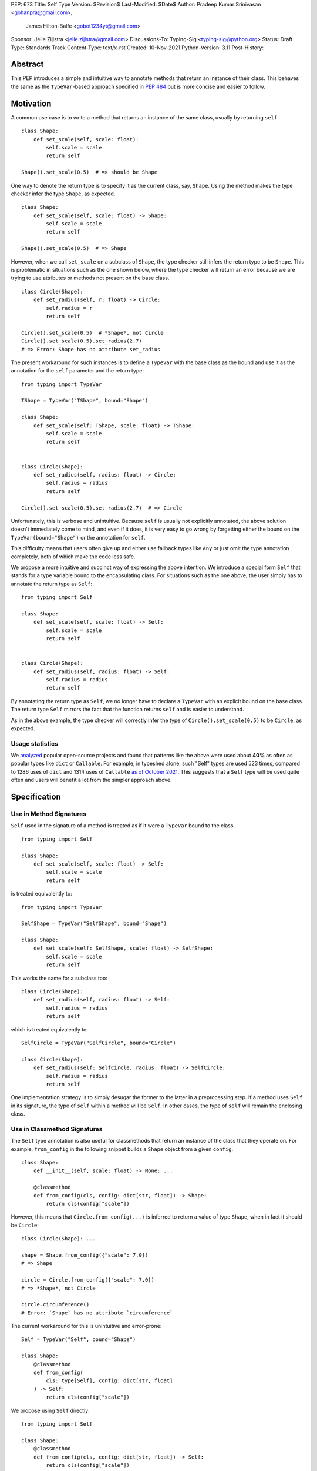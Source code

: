 PEP: 673
Title: Self Type
Version: $Revision$
Last-Modified: $Date$
Author: Pradeep Kumar Srinivasan <gohanpra@gmail.com>,
        James Hilton-Balfe <gobot1234yt@gmail.com>
Sponsor: Jelle Zijlstra <jelle.zijlstra@gmail.com>
Discussions-To: Typing-Sig <typing-sig@python.org>
Status: Draft
Type: Standards Track
Content-Type: text/x-rst
Created: 10-Nov-2021
Python-Version: 3.11
Post-History:

Abstract
========

This PEP introduces a simple and intuitive way to annotate methods that return
an instance of their class. This behaves the same as the ``TypeVar``-based
approach specified in `PEP 484 <https://www.python.org/dev/peps/pep-0484>`_
but is more concise and easier to follow.

Motivation
==========

A common use case is to write a method that returns an instance of the same
class, usually by returning ``self``.

::

    class Shape:
        def set_scale(self, scale: float):
            self.scale = scale
            return self

    Shape().set_scale(0.5)  # => should be Shape


One way to denote the return type is to specify it as the current class, say,
``Shape``. Using the method makes the type checker infer the type ``Shape``,
as expected.

::

    class Shape:
        def set_scale(self, scale: float) -> Shape:
            self.scale = scale
            return self

    Shape().set_scale(0.5)  # => Shape


However, when we call ``set_scale`` on a subclass of ``Shape``, the type
checker still infers the return type to be ``Shape``. This is problematic in
situations such as the one shown below, where the type checker will return an
error because we are trying to use attributes or methods not present on the
base class.

::

    class Circle(Shape):
        def set_radius(self, r: float) -> Circle:
            self.radius = r
            return self

    Circle().set_scale(0.5)  # *Shape*, not Circle
    Circle().set_scale(0.5).set_radius(2.7)
    # => Error: Shape has no attribute set_radius


The present workaround for such instances is to define a ``TypeVar`` with the
base class as the bound and use it as the annotation for the ``self``
parameter and the return type:

::

    from typing import TypeVar

    TShape = TypeVar("TShape", bound="Shape")

    class Shape:
        def set_scale(self: TShape, scale: float) -> TShape:
            self.scale = scale
            return self


    class Circle(Shape):
        def set_radius(self, radius: float) -> Circle:
            self.radius = radius
            return self

    Circle().set_scale(0.5).set_radius(2.7)  # => Circle

Unfortunately, this is verbose and unintuitive. Because ``self`` is usually
not explicitly annotated, the above solution doesn't immediately come to mind,
and even if it does, it is very easy to go wrong by forgetting either the
bound on the ``TypeVar(bound="Shape")`` or the annotation for ``self``.

This difficulty means that users often give up and either use fallback types
like ``Any`` or just omit the type annotation completely, both of which make
the code less safe.

We propose a more intuitive and succinct way of expressing the above
intention. We introduce a special form ``Self`` that stands for a type
variable bound to the encapsulating class. For situations such as the one
above, the user simply has to annotate the return type as ``Self``:

::

    from typing import Self

    class Shape:
        def set_scale(self, scale: float) -> Self:
            self.scale = scale
            return self


    class Circle(Shape):
        def set_radius(self, radius: float) -> Self:
            self.radius = radius
            return self

By annotating the return type as ``Self``, we no longer have to declare a
``TypeVar`` with an explicit bound on the base class. The return type ``Self``
mirrors the fact that the function returns ``self`` and is easier to
understand.

As in the above example, the type checker will correctly infer the type of
``Circle().set_scale(0.5)`` to be ``Circle``, as expected.

Usage statistics
----------------

We `analyzed
<https://github.com/pradeep90/annotation_collector/#self-type-stats>`_ popular
open-source projects and found that patterns like the above were used about
**40%** as often as popular types like ``dict`` or ``Callable``. For example,
in typeshed alone, such "Self" types are used 523 times, compared to 1286 uses
of ``dict`` and 1314 uses of ``Callable`` `as of October 2021
<https://github.com/pradeep90/annotation_collector/#overall-stats-in-typeshed>`_.
This suggests that a ``Self`` type will be used quite often and users will
benefit a lot from the simpler approach above.

Specification
=============

Use in Method Signatures
------------------------

``Self`` used in the signature of a method is treated as if it were a
``TypeVar`` bound to the class.

::

    from typing import Self

    class Shape:
        def set_scale(self, scale: float) -> Self:
            self.scale = scale
            return self

is treated equivalently to:

::

    from typing import TypeVar

    SelfShape = TypeVar("SelfShape", bound="Shape")

    class Shape:
        def set_scale(self: SelfShape, scale: float) -> SelfShape:
            self.scale = scale
            return self

This works the same for a subclass too:

::

    class Circle(Shape):
        def set_radius(self, radius: float) -> Self:
            self.radius = radius
            return self

which is treated equivalently to:

::

    SelfCircle = TypeVar("SelfCircle", bound="Circle")

    class Circle(Shape):
        def set_radius(self: SelfCircle, radius: float) -> SelfCircle:
            self.radius = radius
            return self

One implementation strategy is to simply desugar the former to the latter in a
preprocessing step. If a method uses ``Self`` in its signature, the type of
``self`` within a method will be ``Self``. In other cases, the type of
``self`` will remain the enclosing class.


Use in Classmethod Signatures
-----------------------------

The ``Self`` type annotation is also useful for classmethods that return
an instance of the class that they operate on. For example, ``from_config`` in
the following snippet builds a ``Shape`` object from a given ``config``.

::

    class Shape:
        def __init__(self, scale: float) -> None: ...

        @classmethod
        def from_config(cls, config: dict[str, float]) -> Shape:
            return cls(config["scale"])


However, this means that ``Circle.from_config(...)`` is inferred to return a
value of type ``Shape``, when in fact it should be ``Circle``:

::

    class Circle(Shape): ...

    shape = Shape.from_config({"scale": 7.0})
    # => Shape

    circle = Circle.from_config({"scale": 7.0})
    # => *Shape*, not Circle

    circle.circumference()
    # Error: `Shape` has no attribute `circumference`


The current workaround for this is unintuitive and error-prone:

::

    Self = TypeVar("Self", bound="Shape")

    class Shape:
        @classmethod
        def from_config(
            cls: type[Self], config: dict[str, float]
        ) -> Self:
            return cls(config["scale"])

We propose using ``Self`` directly:

::

    from typing import Self

    class Shape:
        @classmethod
        def from_config(cls, config: dict[str, float]) -> Self:
            return cls(config["scale"])

This avoids the complicated ``cls: type[Self]`` annotation and the ``TypeVar``
declaration with a ``bound``. Once again, the latter code behaves equivalently
to the former code.

Use in Parameter Types
----------------------

Another use for ``Self`` is to annotate parameters that expect instances of
the current class:

::

    Self = TypeVar("Self", bound="Shape")

    class Shape:
        def difference(self: Self, other: Self) -> float: ...

        def apply(self: Self, f: Callable[[Self], None]) -> None: ...

We propose using ``Self`` directly to achieve the same behavior:

::

    from typing import Self

    class Shape:
        def difference(self, other: Self) -> float: ...

        def apply(self, f: Callable[[Self], None]) -> None: …

Note that specifying ``self: Self`` is harmless, so some users may find it
more readable to write the above as:

::

    class Shape:
        def difference(self: Self, other: Self) -> float: ...

Use in Attribute Annotations
----------------------------

Another use for ``Self`` is to annotate attributes. One example is where we
have a ``LinkedList`` whose elements must be subclasses of the current class.

::

    from dataclasses import dataclass
    from typing import Generic, TypeVar

    T = TypeVar("T")

    @dataclass
    class LinkedList(Generic[T]):
        value: T
        next: LinkedList[T] | None = None

    # OK
    LinkedList[int](value=1, next=LinkedList[int](value=2))
    # Not OK
    LinkedList[int](value=1, next=LinkedList[str](value="hello"))


However, annotating the ``next`` attribute as ``LinkedList[T]`` allows invalid
constructions with subclasses:

::

    @dataclass
    class OrdinalLinkedList(LinkedList[int]):
        def ordinal_value(self) -> str:
            return as_ordinal(self.value)

    # Should not be OK because LinkedList[int] is not a subclass of
    # OrdinalLinkedList, # but the type checker allows it.
    xs = OrdinalLinkedList(value=1, next=LinkedList[int](value=2))

    if xs.next:
        print(xs.next.ordinal_value())  # Runtime Error.


We propose expressing this constraint using ``next: Self | None``:

::

    from typing import Self

    @dataclass
    class LinkedList(Generic[T]):
        next: Self | None = None
        value: T


    @dataclass
    class OrdinalLinkedList(LinkedList[int]):
        def ordinal_value(self) -> str:
            return as_ordinal(self.value)

    xs = OrdinalLinkedList(value=1, next=LinkedList[int](value=2))
    # Type error: Expected OrdinalLinkedList, got LinkedList[int].

    if xs.next is not None:
        xs.next = OrdinalLinkedList(value=3, next=None)  # OK
        xs.next = LinkedList[int](value=3, next=None)  # Not OK



The code above is semantically equivalent to treating each attribute
containing a ``Self`` type as a ``property`` that returns that type:

::

    from dataclasses import dataclass
    from typing import Any, Generic, TypeVar

    T = TypeVar("T")
    Self = TypeVar("Self", bound="LinkedList")


    class LinkedList(Generic[T]):
        value: T

        @property
        def next(self: Self) -> Self | None:
            return self._next

        @next.setter
        def next(self: Self, next: Self | None) -> None:
            self._next = next

    class OrdinalLinkedList(LinkedList[int]):
        def ordinal_value(self) -> str:
            return str(self.value)

Use in Generic Classes
----------------------

``Self`` can also be used in generic class methods:

::

    class Container(Generic[T]):
        value: T
        def set_value(self, value: T) -> Self: ...


This is equivalent to writing:

::

    Self = TypeVar("Self", bound="Container[Any]")

    class Container(Generic[T]):
        value: T
        def set_value(self: Self, value: T) -> Self: ...


The behavior is to preserve the type argument of the object on which the
method was called. When called on an object with concrete type
``Container[int]``, ``Self`` is bound to ``Container[int]``. When called with
an object of generic type ``Container[T]``, ``Self`` is bound to
``Container[T]``:

::

    def object_with_concrete_type() -> None:
        int_container: Container[int]
        str_container: Container[str]
        reveal_type(int_container.set_value(42))  # => Container[int]
        reveal_type(str_container.set_value("hello"))  # => Container[str]

    def object_with_generic_type(
        container: Container[T], value: T,
    ) -> Container[T]:
        return container.set_value(value)  # => Container[T]


The PEP doesn’t specify the exact type of ``self.value`` within the method
``set_value``. Some type checkers may choose to implement ``Self`` types using
class-local type variables with ``Self = TypeVar("Self",
bound=Container[T])``, which will infer a precise type ``T``. However, given
that class-local type variables are not a standardized type system feature, it
is also acceptable to infer ``Any`` for ``self.value``. We leave this up to
the type checker.

Note that we reject using ``Self`` with type arguments, such as ``Self[int]``.
This is because it creates ambiguity about the type of the ``self`` parameter
and introduces unnecessary complexity:

::

    class Container(Generic[T]):
        def foo(
            self, other: Self[int], other2: Self,
        ) -> Self[str]:  # Rejected
            ...

In such cases, we recommend using an explicit type for ``self``:

::

    class Container(Generic[T]):
        def foo(
            self: Container[T],
            other: Container[int],
            other2: Container[T]
        ) -> Container[str]: ...


Use in Protocols
----------------

``Self`` is valid within Protocols, similar to its use in classes:

::

    from typing import Protocol, Self

    class Shape(Protocol):
        scale: float

        def set_scale(self, scale: float) -> Self:
            self.scale = scale
            return self

is treated equivalently to:

::

    from typing import TypeVar

    SelfShape = TypeVar("SelfShape", bound="ShapeProtocol")

    class Shape(Protocol):
        scale: float

        def set_scale(self: SelfShape, scale: float) -> SelfShape:
            self.scale = scale
            return self


See `PEP 544
<https://www.python.org/dev/peps/pep-0544/#self-types-in-protocols>`_ for
details on the behavior of TypeVars bound to protocols.

Checking a class for compatibility with a protocol: If a protocol uses
``Self`` in methods or attribute annotations, then a class ``Foo`` is
considered compatible with the protocol if its corresponding methods and
attribute annotations use either ``Self`` or ``Foo`` or any of ``Foo``’s
subclasses. See the examples below:

::

    from typing import Protocol

    class ShapeProtocol(Protocol):
        def set_scale(self, scale: float) -> Self: ...

    class ReturnSelf:
        scale: float = 1.0

        def set_scale(self, scale: float) -> Self:
            self.scale = scale
            return self

    class ReturnConcreteShape:
        scale: float = 1.0

        def set_scale(self, scale: float) -> ReturnConcreteShape:
            self.scale = scale
            return self

    class BadReturnType:
        scale: float = 1.0

        def set_scale(self, scale: float) -> int:
            self.scale = scale
            return 42

    class ReturnDifferentClass:
        scale: float = 1.0

        def set_scale(self, scale: float) -> ReturnConcreteShape:
            return ReturnConcreteShape(...)

    def accepts_shape(shape: ShapeProtocol) -> None:
        y = shape.set_scale(0.5)
        reveal_type(y)

    def main() -> None:
        return_self_shape: ReturnSelf
        return_concrete_shape: ReturnConcreteShape
        bad_return_type: BadReturnType
        return_different_class: ReturnDifferentClass

        accepts_shape(return_self_shape)  # OK
        accepts_shape(return_concrete_shape)  # OK
        accepts_shape(bad_return_type)  # Not OK
        # Not OK because it returns a non-subclass.
        accepts_shape(return_different_class)


Valid Locations for ``Self``
============================

A ``Self`` annotation is only valid in class contexts, and will always refer
to the encapsulating class. In contexts involving nested classes, ``Self``
will always refer to the innermost class.

The following uses of ``Self`` are accepted:

::

    class ReturnsSelf:
        def foo(self) -> Self: ... # Accepted

        @classmethod
        def bar(cls) -> Self:  # Accepted
            return cls()

        def __new__(cls, value: int) -> Self: ...  # Accepted

        def explicitly_use_self(self: Self) -> Self: ...  # Accepted

        # Accepted (Self can be nested within other types)
        def returns_list(self) -> list[Self]: ...

        # Accepted (Self can be nested within other types)
        @classmethod
        def return_cls(cls) -> type[Self]:
            return cls

    class Child(ReturnsSelf):
        # Accepted (we can override a method that uses Self annotations)
        def foo(self) -> Self: ...

    class TakesSelf:
        def foo(self, other: Self) -> bool: ...  # Accepted

    class Recursive:
        # Accepted (treated as an @property returning ``Self | None``)
        next: Self | None

    class CallableAttribute:
        def foo(self) -> int: ...

        # Accepted (treated as an @property returning the Callable type)
        bar: Callable[[Self], int] = foo

    TupleSelf = Tuple[Self, Self]
    class Alias:
        def return_tuple(self) -> TupleSelf:
            return (self, self)

    class HasNestedFunction:
        x: int = 42

        def foo(self) -> None:

            # Accepted (Self is bound to HasNestedFunction).
            def nested(z: int, inner_self: Self) -> Self:
                print(z)
                print(inner_self.x)
                return inner_self

            nested(42, self)  # OK


    class Outer:
        class Inner:
            def foo(self) -> Self: ...  # Accepted (Self is bound to Inner)


The following uses of ``Self`` are rejected.

::

    def foo(bar: Self) -> Self: ...  # Rejected (not within a class)

    bar: Self  # Rejected (not within a class)

    class Foo:
        # Rejected (Self is treated as unknown).
        def has_existing_self_annotation(self: T) -> Self: ...

    class Foo:
        def return_concrete_type(self) -> Self:
            return Foo()  # Rejected (see FooChild below for rationale)

    class FooChild(Foo):
        child_value: int = 42

        def child_method(self) -> None:
            # At runtime, this would be Foo, not FooChild.
            y = self.return_concrete_type()

            y.child_value
            # Runtime error: Foo has no attribute child_value

    class Bar(Generic[T]):
        def bar(self) -> T: ...

    class Baz(Foo[Self]): ...  # Rejected

Note that we reject ``Self`` in staticmethods. ``Self`` does not add much
value since there is no ``self`` or ``cls`` to return. The only possible use
cases would be to return a parameter itself or some element from a container
passed in as a parameter. These don’t seem worth the additional complexity.

::

    class Base:
        @staticmethod
        def make() -> Self:  # Rejected
            ...

        @staticmethod
        def return_parameter(foo: Self) -> Self:  # Rejected
            ...

Likewise, we reject ``Self`` in metaclasses. ``Self`` in this PEP consistently
refers to the same type (that of ``self``). But in metaclasses, it would have
to refer to different types in different method signatures. For example, in
``__mul__``, ``Self`` in the return type would refer to the implementing class
``Foo``, not the enclosing class ``MyMetaclass``. But, in ``__new__``, ``Self``
in the return type would refer to the enclosing class ``MyMetaclass``. To
avoid confusion, we reject this edge case.

::

    class MyMetaclass(type):
        def __new__(cls, *args: Any) -> Self:  # Rejected
            return super().__new__(cls, *args)

        def __mul__(cls, count: int) -> list[Self]:  # Rejected
            return [cls()] * count

    class Foo(metaclass=MyMetaclass): ...


Runtime behavior
================

Because ``Self`` is not subscriptable, we propose an implementation similar to
``typing.NoReturn``.

::

    @_SpecialForm
    def Self(self, params):
        """Used to spell the type of "self" in classes.

        Example::

          from typing import Self

          class ReturnsSelf:
              def parse(self, data: bytes) -> Self:
                  ...
                  return self

        """
        raise TypeError(f"{self} is not subscriptable")


Rejected Alternatives
=====================

Allow the Type Checker to Infer the Return Type
-----------------------------------------------

One proposal is to leave the ``Self`` type implicit and let the type checker
infer from the body of the method that the return type must be the same as the
type of the ``self`` parameter:

::

    class Shape:
        def set_scale(self, scale: float):
            self.scale = scale
            return self  # Type checker infers that we are returning self

We reject this because Explicit Is Better Than Implicit. Beyond that, the
above approach will fail for type stubs, which don’t have method bodies to
analyze.


Reference Implementations
=========================

Mypy: Proof of concept implementation in `Mypy
<https://github.com/Gobot1234/mypy>`_.

Pyright: v1.1.184

Runtime implementation of ``Self``: `PR
<https://github.com/python/typing/pull/933>`_.

Resources
=========

Similar discussions on a ``Self`` type in Python started in Mypy around 2016:
`Mypy issue #1212 <https://github.com/python/mypy/issues/1212>`_ - SelfType or
another way to spell "type of self". However, the approach ultimately taken
there was the bounded ``TypeVar`` approach shown in our "before" examples.
Other issues that discuss this include `Mypy issue #2354
<https://github.com/python/mypy/issues/2354>`_ - Self types in generic
classes.

Pradeep made a concrete proposal at the PyCon Typing Summit 2021:
 `recorded talk <https://youtu.be/ld9rwCvGdhc?t=3260>`_, `slides
 <https://drive.google.com/file/d/1x-qoDVY_OvLpIV1EwT7m3vm4HrgubHPG/view>`_.

James brought up the proposal independently on typing-sig:
`Typing-sig thread <https://mail.python.org/archives/list/typing-sig@python.org/thread/SJAANGA2CWZ6D6TJ7KOPG7PZQC56K73S/#B2CBLQDHXQ5HMFUMS4VNY2D4YDCFT64Q>`_.

Other languages have similar ways to express the type of the enclosing class:

+ TypeScript has the ``this`` type (`TypeScript docs
  <https://typescriptlang.org/docs/handbook/2/classes.html#this-types>`_)
+ Rust has the ``Self`` type (`Rust docs
  <https://doc.rust-lang.org/std/keyword.SelfTy.html>`_)

Thanks to the following people for their feedback on the PEP:

Jia Chen, Rebecca Chen, Sergei Lebedev, Kaylynn Morgan, Tuomas Suutari, Alex
Waygood, Shannon Zhu, and Никита Соболев

Copyright
=========

This document is placed in the public domain or under the
CC0-1.0-Universal license, whichever is more permissive.


..
   Local Variables:
   mode: indented-text
   indent-tabs-mode: nil
   sentence-end-double-space: t
   fill-column: 70
   coding: utf-8
   End:
